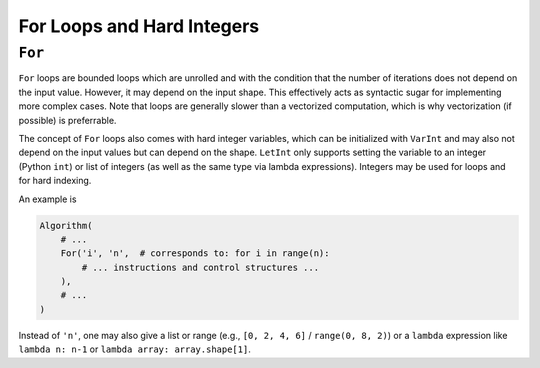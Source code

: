For Loops and Hard Integers
===========================

``For``
-------

``For`` loops are bounded loops which are unrolled and with the condition that the number of iterations does not depend on the input value.
However, it may depend on the input shape.
This effectively acts as syntactic sugar for implementing more complex cases.
Note that loops are generally slower than a vectorized computation, which is why vectorization (if possible) is preferrable.

The concept of ``For`` loops also comes with hard integer variables, which can be initialized with ``VarInt`` and may also not depend on the input values but can depend on the shape.
``LetInt`` only supports setting the variable to an integer (Python ``int``) or list of integers (as well as the same type via lambda expressions).
Integers may be used for loops and for hard indexing.

An example is

.. code-block:: python

    Algorithm(
        # ...
        For('i', 'n',  # corresponds to: for i in range(n):
            # ... instructions and control structures ...
        ),
        # ...
    )

Instead of ``'n'``, one may also give a list or range (e.g., ``[0, 2, 4, 6]`` / ``range(0, 8, 2)``) or a ``lambda`` expression like ``lambda n: n-1`` or ``lambda array: array.shape[1]``.
